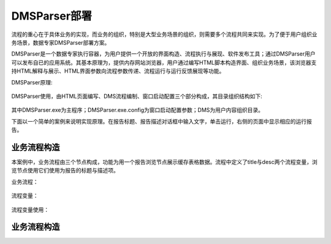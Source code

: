 ﻿.. DMSParser

DMSParser部署
====================================   

流程的重心在于具体业务的实现，而业务的组织，特别是大型业务场景的组织，则需要多个流程共同来实现。为了便于用户组织业务场景，数据专家DMSParser部署方案。

DMSParser是一个数据专家执行容器，为用户提供一个开放的界面构造、流程执行与展现、软件发布工具；通过DMSParser用户可以发布自已的应用系统。其基本原理为，提供内存网站浏览器，用户通过编写HTML脚本构造界面、组织业务场景，该浏览器支持HTML解释与展示、HTML界面参数向流程参数传递、流程运行与运行反馈展现等功能。

DMSParser原理:

.. figure:: DMSParserImages/DMSParser1.png
    :align: center
    :figwidth: 90% 
    :name: plate
	
DMSParser使用，由HTML页面编写、DMS流程编制、窗口启动配置三个部分构成，其目录组织结构如下:
	
.. figure:: DMSParserImages/DMSParser2.png
    :align: center
    :figwidth: 90% 
    :name: plate

其中DMSParser.exe为主程序；DMSParser.exe.config为窗口启动配置参数；DMS为用户内容组织目录。

下面以一个简单的案例来说明实现原理。在报告标题、报告描述对话框中输入文字，单击运行，右侧的页面中显示相应的运行报告。

.. figure:: DMSParserImages/DMSParser3.png
    :align: center
    :figwidth: 90% 
    :name: plate


业务流程构造
-----------------------------------

本案例中，业务流程由三个节点构成，功能为用一个报告浏览节点展示缓存表格数据。流程中定义了title与desc两个流程变量，浏览节点使用它们使用为报告的标题与描述项。

业务流程：

.. figure:: DMSParserImages/DMSParser4.png
    :align: center
    :figwidth: 90% 
    :name: plate

流程变量：

.. figure:: DMSParserImages/DMSParser5.png
    :align: center
    :figwidth: 90% 
    :name: plate

流程变量使用：
	
.. figure:: DMSParserImages/DMSParser6.png
    :align: center
    :figwidth: 90% 
    :name: plate

业务流程构造
-----------------------------------




